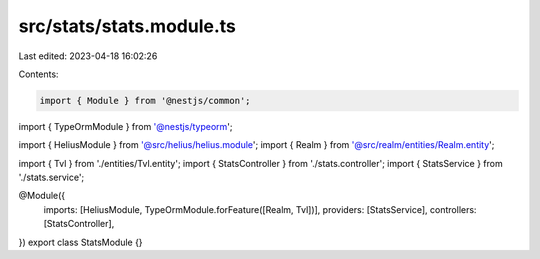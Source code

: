 src/stats/stats.module.ts
=========================

Last edited: 2023-04-18 16:02:26

Contents:

.. code-block:: ts

    import { Module } from '@nestjs/common';
import { TypeOrmModule } from '@nestjs/typeorm';

import { HeliusModule } from '@src/helius/helius.module';
import { Realm } from '@src/realm/entities/Realm.entity';

import { Tvl } from './entities/Tvl.entity';
import { StatsController } from './stats.controller';
import { StatsService } from './stats.service';

@Module({
  imports: [HeliusModule, TypeOrmModule.forFeature([Realm, Tvl])],
  providers: [StatsService],
  controllers: [StatsController],
})
export class StatsModule {}


